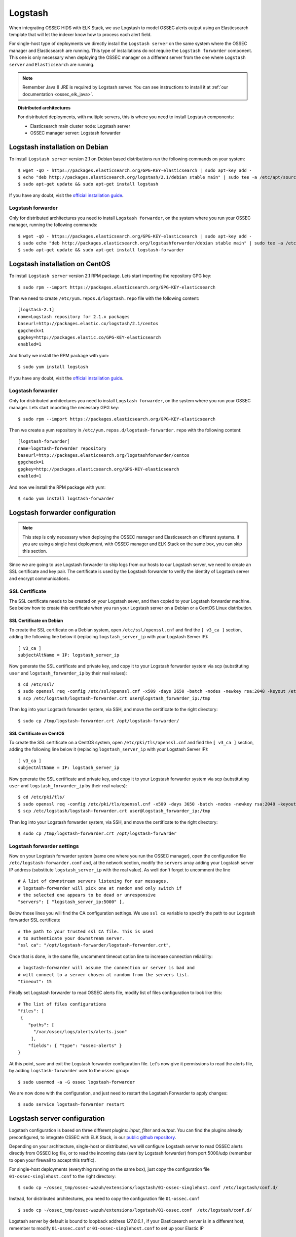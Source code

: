.. _ossec_elk_logstash:

Logstash
========

When integrating OSSEC HIDS with ELK Stack, we use Logstash to model OSSEC alerts output using an Elasticsearch template that will let the indexer know how to process each alert field.

For single-host type of deployments we directly install the ``Logstash server`` on the same system where the OSSEC manager and Elasticsearch are running. This type of installations do not require the ``Logstash forwarder`` component. This one is only necessary when deploying the OSSEC manager on a different server from the one where ``Logstash server`` and ``Elasticsearch`` are running.

.. Note:: Remember Java 8 JRE is required by Logstash server. You can see instructions to install it at :ref:`our documentation <ossec_elk_java>`.

.. topic:: Distributed architectures

	 For distributed deployments, with multiple servers, this is where you need to install Logstash components:

	 - Elasticsearch main cluster node: Logstash server
	 - OSSEC manager server: Logstash forwarder


Logstash installation on Debian
-------------------------------

To install ``Logstash server`` version 2.1 on Debian based distributions run the following commands on your system: ::

 $ wget -qO - https://packages.elasticsearch.org/GPG-KEY-elasticsearch | sudo apt-key add -
 $ echo "deb http://packages.elasticsearch.org/logstash/2.1/debian stable main" | sudo tee -a /etc/apt/sources.list
 $ sudo apt-get update && sudo apt-get install logstash

If you have any doubt, visit the `official installation guide <https://www.elastic.co/guide/en/logstash/current/package-repositories.html>`_.
 
Logstash forwarder
^^^^^^^^^^^^^^^^^^

Only for distributed architectures you need to install ``Logstash forwarder``, on the system where you run your OSSEC manager, running the following commands: ::

 $ wget -qO - https://packages.elasticsearch.org/GPG-KEY-elasticsearch | sudo apt-key add -
 $ sudo echo "deb http://packages.elasticsearch.org/logstashforwarder/debian stable main" | sudo tee -a /etc/apt/sources.list
 $ sudo apt-get update && sudo apt-get install logstash-forwarder

Logstash installation on CentOS
-------------------------------

To install ``Logstash server`` version 2.1 RPM package. Lets start importing the repository GPG key: ::

 $ sudo rpm --import https://packages.elasticsearch.org/GPG-KEY-elasticsearch

Then we need to create ``/etc/yum.repos.d/logstash.repo`` file with the following content: ::

 [logstash-2.1]
 name=Logstash repository for 2.1.x packages
 baseurl=http://packages.elastic.co/logstash/2.1/centos
 gpgcheck=1
 gpgkey=http://packages.elastic.co/GPG-KEY-elasticsearch
 enabled=1

And finally we install the RPM package with yum: ::

 $ sudo yum install logstash
 
If you have any doubt, visit the `official installation guide <https://www.elastic.co/guide/en/logstash/current/package-repositories.html>`_.

Logstash forwarder
^^^^^^^^^^^^^^^^^^

Only for distributed architectures you need to install ``Logstash forwarder``, on the system where you run your OSSEC manager. Lets start importing the necessary GPG key: ::

 $ sudo rpm --import https://packages.elasticsearch.org/GPG-KEY-elasticsearch

Then we create a yum repository in ``/etc/yum.repos.d/logstash-forwarder.repo`` with the following content: ::

 [logstash-forwarder]
 name=logstash-forwarder repository
 baseurl=http://packages.elasticsearch.org/logstashforwarder/centos
 gpgcheck=1
 gpgkey=http://packages.elasticsearch.org/GPG-KEY-elasticsearch
 enabled=1

And now we install the RPM package with yum: ::

 $ sudo yum install logstash-forwarder


Logstash forwarder configuration
--------------------------------

.. note:: This step is only necessary when deploying the OSSEC manager and Elasticsearch on different systems. If you are using a single host deployment, with OSSEC manager and ELK Stack on the same box, you can skip this section.

Since we are going to use Logstash forwarder to ship logs from our hosts to our Logstash server, we need to create an SSL certificate and key pair. The certificate is used by the Logstash forwarder to verify the identity of Logstash server and encrypt communications. 

SSL Certificate
^^^^^^^^^^^^^^^

The SSL certificate needs to be created on your Logstash sever, and then copied to your Logstash forwarder machine. See below how to create this certificate when you run your Logstash server on a Debian or a CentOS Linux distribution.

SSL Certificate on Debian
"""""""""""""""""""""""""

To create the SSL certificate on a Debian system, open ``/etc/ssl/openssl.cnf`` and find the ``[ v3_ca ]`` section, adding the following line below it (replacing ``logstash_server_ip`` with your Logstash Server IP): ::

 [ v3_ca ]
 subjectAltName = IP: logstash_server_ip

Now generate the SSL certificate and private key, and copy it to your Logstash forwarder system via scp (substituting ``user`` and ``logstash_forwarder_ip`` by their real values): ::

 $ cd /etc/ssl/
 $ sudo openssl req -config /etc/ssl/openssl.cnf -x509 -days 3650 -batch -nodes -newkey rsa:2048 -keyout /etc/logstash/logstash-forwarder.key -out /etc/logstash/logstash-forwarder.crt
 $ scp /etc/logstash/logstash-forwarder.crt user@logstash_forwarder_ip:/tmp

Then log into your Logstash forwarder system, via SSH, and move the certificate to the right directory: ::
   
 $ sudo cp /tmp/logstash-forwarder.crt /opt/logstash-forwarder/

SSL Certificate on CentOS
"""""""""""""""""""""""""

To create the SSL certificate on a CentOS system, open ``/etc/pki/tls/openssl.cnf`` and find the ``[ v3_ca ]`` section, adding the following line below it (replacing ``logstash_server_ip`` with your Logstash Server IP): ::

 [ v3_ca ]
 subjectAltName = IP: logstash_server_ip

Now generate the SSL certificate and private key, and copy it to your Logstash forwarder system via scp (substituting ``user`` and ``logstash_forwarder_ip`` by their real values): ::

 $ cd /etc/pki/tls/
 $ sudo openssl req -config /etc/pki/tls/openssl.cnf -x509 -days 3650 -batch -nodes -newkey rsa:2048 -keyout /etc/logstash/logstash-forwarder.key -out /etc/logstash/logstash-forwarder.crt
 $ scp /etc/logstash/logstash-forwarder.crt user@logstash_forwarder_ip:/tmp

Then log into your Logstash forwarder system, via SSH, and move the certificate to the right directory: ::
 
 $ sudo cp /tmp/logstash-forwarder.crt /opt/logstash-forwarder

Logstash forwarder settings
^^^^^^^^^^^^^^^^^^^^^^^^^^^

Now on your Logstash forwarder system (same one where you run the OSSEC manager), open the configuration file ``/etc/logstash-forwarder.conf`` and, at the network section, modify the ``servers`` array adding your Logstash server IP address (substitute ``logstash_server_ip`` with the real value). As well don't forget to uncomment the line ::

 # A list of downstream servers listening for our messages.
 # logstash-forwarder will pick one at random and only switch if
 # the selected one appears to be dead or unresponsive
 "servers": [ "logstash_server_ip:5000" ],

Below those lines you will find the CA configuration settings. We use ``ssl ca`` variable to specify the path to our Logstash forwarder SSL certificate ::

 # The path to your trusted ssl CA file. This is used
 # to authenticate your downstream server.
 "ssl ca": "/opt/logstash-forwarder/logstash-forwarder.crt",

Once that is done, in the same file, uncomment timeout option line to increase connection reliability: ::

 # logstash-forwarder will assume the connection or server is bad and
 # will connect to a server chosen at random from the servers list.
 "timeout": 15

Finally set Logstash forwarder to read OSSEC alerts file, modify list of files configuration to look like this: ::

 # The list of files configurations
 "files": [
  {
     "paths": [
       "/var/ossec/logs/alerts/alerts.json"
      ],
     "fields": { "type": "ossec-alerts" }
 }

At this point, save and exit the Logstash forwarder configuration file. Let's now give it permissions to read the alerts file, by adding ``logstash-forwarder`` user to the ``ossec`` group: ::

 $ sudo usermod -a -G ossec logstash-forwarder

We are now done with the configuration, and just need to restart the Logstash Forwarder to apply changes: ::

 $ sudo service logstash-forwarder restart

Logstash server configuration
-----------------------------

Logstash configuration is based on three different plugins: *input*, *filter* and *output*. You can find the plugins already preconfigured, to integrate OSSEC with ELK Stack, in our `public github repository <http://github.com/wazuh/ossec-wazuh/>`_.

Depending on your architecture, single-host or distributed, we will configure Logstash server to read OSSEC alerts directly from OSSEC log file, or to read the incoming data (sent by Logstash forwarder) from port 5000/udp (remember to open your firewall to accept this traffic). 

For single-host deployments (everything running on the same box), just copy the configuration file ``01-ossec-singlehost.conf`` to the right directory: ::

 $ sudo cp ~/ossec_tmp/ossec-wazuh/extensions/logstash/01-ossec-singlehost.conf /etc/logstash/conf.d/

Instead, for distributed architectures, you need to copy the configuration file ``01-ossec.conf`` ::

 $ sudo cp ~/ossec_tmp/ossec-wazuh/extensions/logstash/01-ossec.conf  /etc/logstash/conf.d/

Logstash server by default is bound to loopback address *127.0.0.1* , if your Elasticsearch server is in a different host, remember to modify ``01-ossec.conf`` or ``01-ossec-singlehost.conf`` to set up your Elastic IP ::

 hosts => ["elasticsearch_server_ip:9200"]

.. note:: Remember that, for both single-host and distributed deployments, we recommend to run Logstash server and Elasticsearch on the same server. This means that *elasticsearch_server_ip* would match your *logstash_server_ip*.

Copy the Elasticsearch custom mapping from the extensions folder to the Logstash folder: ::

 $ sudo cp ~/ossec_tmp/ossec-wazuh/extensions/elasticsearch/elastic-ossec-template.json  /etc/logstash/

And now download and install GeoLiteCity from the Maxmind website. This will add geolocation support for public IP addresses: ::

 $ sudo curl -O "http://geolite.maxmind.com/download/geoip/database/GeoLiteCity.dat.gz"
 $ sudo gzip -d GeoLiteCity.dat.gz && sudo mv GeoLiteCity.dat /etc/logstash/

In single-host deployments, you also need to grant the *logstash* user access to OSSEC alerts file: ::

 $ sudo usermod -a -G ossec logstash
  
Finally restart the Logstash server to apply changes: ::

 $ sudo service logstash restart

What's next
-----------

Once you have Logstash installed and configured you can move forward with Elasticsearch and Kibana:

* :ref:`Elasticsearch <ossec_elk_elasticsearch>`
* :ref:`Kibana <ossec_elk_kibana>`
* :ref:`OSSEC Wazuh RESTful API <ossec_api>`
* :ref:`OSSEC Wazuh Ruleset <ossec_ruleset>`
